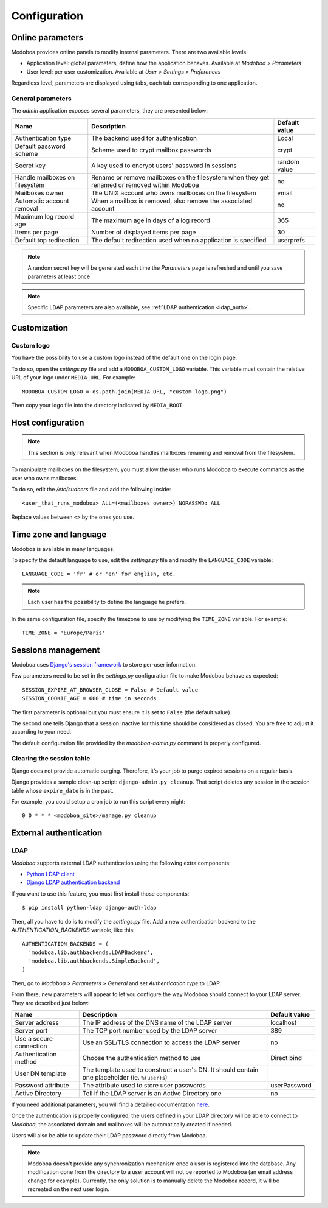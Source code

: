#############
Configuration
#############

*****************
Online parameters
*****************

Modoboa provides online panels to modify internal parameters. There
are two available levels:

* Application level: global parameters, define how the application
  behaves. Available at *Modoboa > Parameters*

* User level: per user customization. Available at *User > Settings >
  Preferences*
 
Regardless level, parameters are displayed using tabs, each tab
corresponding to one application.

.. _admin-params:

General parameters
==================

The *admin* application exposes several parameters, they are presented below:

+--------------------+--------------------+--------------------+
|Name                |Description         |Default value       |
+====================+====================+====================+
|Authentication type |The backend used for|Local               |
|                    |authentication      |                    |
+--------------------+--------------------+--------------------+
|Default password    |Scheme used to crypt|crypt               |
|scheme              |mailbox passwords   |                    |
+--------------------+--------------------+--------------------+
|Secret key          |A key used to       |random value        |
|                    |encrypt users'      |                    |
|                    |password in sessions|                    |
+--------------------+--------------------+--------------------+
|Handle mailboxes on |Rename or remove    |no                  |
|filesystem          |mailboxes on the    |                    |
|                    |filesystem when they|                    |
|                    |get renamed or      |                    |
|                    |removed within      |                    |
|                    |Modoboa             |                    |
+--------------------+--------------------+--------------------+
|Mailboxes owner     |The UNIX account who|vmail               |
|                    |owns mailboxes on   |                    |
|                    |the filesystem      |                    |
+--------------------+--------------------+--------------------+
|Automatic account   |When a mailbox is   |no                  |
|removal             |removed, also remove|                    |
|                    |the associated      |                    |
|                    |account             |                    |
+--------------------+--------------------+--------------------+
|Maximum log record  |The maximum age in  |365                 |
|age                 |days of a log record|                    |
+--------------------+--------------------+--------------------+
|Items per page      |Number of displayed |30                  |
|                    |items per page      |                    |
+--------------------+--------------------+--------------------+
|Default top         |The default         |userprefs           |
|redirection         |redirection used    |                    |
|                    |when no application |                    |
|                    |is specified        |                    |
+--------------------+--------------------+--------------------+

.. note::

   A random secret key will be generated each time the *Parameters*
   page is refreshed and until you save parameters at least once.

.. note::

   Specific LDAP parameters are also available, see :ref:`LDAP
   authentication <ldap_auth>`.

*************
Customization
*************

Custom logo
===========

You have the possibility to use a custom logo instead of the default
one on the login page.

To do so, open the *settings.py* file and add a
``MODOBOA_CUSTOM_LOGO`` variable. This variable must contain the
relative URL of your logo under ``MEDIA_URL``. For example::

  MODOBOA_CUSTOM_LOGO = os.path.join(MEDIA_URL, "custom_logo.png")

Then copy your logo file into the directory indicated by
``MEDIA_ROOT``.

******************
Host configuration
******************

.. note::

  This section is only relevant when Modoboa handles mailboxes
  renaming and removal from the filesystem.

To manipulate mailboxes on the filesystem, you must allow the user who
runs Modoboa to execute commands as the user who owns mailboxes.

To do so, edit the */etc/sudoers* file and add the following inside::

  <user_that_runs_modoboa> ALL=(<mailboxes owner>) NOPASSWD: ALL

Replace values between ``<>`` by the ones you use.

.. _timezone_lang:

**********************
Time zone and language
**********************

Modoboa is available in many languages.

To specify the default language to use, edit the *settings.py* file
and modify the ``LANGUAGE_CODE`` variable::

  LANGUAGE_CODE = 'fr' # or 'en' for english, etc.

.. note::

  Each user has the possibility to define the language he prefers.

In the same configuration file, specify the timezone to use by
modifying the ``TIME_ZONE`` variable. For example::

  TIME_ZONE = 'Europe/Paris'

*******************
Sessions management
*******************

Modoboa uses `Django's session framework
<https://docs.djangoproject.com/en/dev/topics/http/sessions/?from=olddocs>`_
to store per-user information.

Few parameters need to be set in the *settings.py* configuration
file to make Modoboa behave as expected::

  SESSION_EXPIRE_AT_BROWSER_CLOSE = False # Default value
  SESSION_COOKIE_AGE = 600 # time in seconds

The first parameter is optional but you must ensure it is set to
``False`` (the default value).

The second one tells Django that a session inactive for this time
should be considered as closed. You are free to adjust it according to
your need.

The default configuration file provided by the *modoboa-admin.py*
command is properly configured.

Clearing the session table
==========================

Django does not provide automatic purging. Therefore, it's your job to
purge expired sessions on a regular basis.

Django provides a sample clean-up script: ``django-admin.py
cleanup``. That script deletes any session in the session table whose
``expire_date`` is in the past.

For example, you could setup a cron job to run this script every night::

  0 0 * * * <modoboa_site>/manage.py cleanup

***********************
External authentication
***********************

.. _ldap_auth:

LDAP
====

*Modoboa* supports external LDAP authentication using the following extra components:

* `Python LDAP client <http://www.python-ldap.org/>`_
* `Django LDAP authentication backend <http://pypi.python.org/pypi/django-auth-ldap>`_

If you want to use this feature, you must first install those components::

  $ pip install python-ldap django-auth-ldap

Then, all you have to do is to modify the *settings.py* file. Add a
new authentication backend to the `AUTHENTICATION_BACKENDS` variable,
like this::

    AUTHENTICATION_BACKENDS = (
      'modoboa.lib.authbackends.LDAPBackend',
      'modoboa.lib.authbackends.SimpleBackend',
    )

Then, go to *Modoboa > Parameters > General* and set *Authentication
type* to LDAP.

From there, new parameters will appear to let you configure the way
Modoboa should connect to your LDAP server. They are described just below:

+--------------------+--------------------+--------------------+
|Name                |Description         |Default value       |
+====================+====================+====================+
|Server address      |The IP address of   |localhost           |
|                    |the DNS name of the |                    |
|                    |LDAP server         |                    |
+--------------------+--------------------+--------------------+
|Server port         |The TCP port number |389                 |
|                    |used by the LDAP    |                    |
|                    |server              |                    |
+--------------------+--------------------+--------------------+
|Use a secure        |Use an SSL/TLS      |no                  |
|connection          |connection to access|                    |
|                    |the LDAP server     |                    |
+--------------------+--------------------+--------------------+
|Authentication      |Choose the          |Direct bind         |
|method              |authentication      |                    |
|                    |method to use       |                    |
+--------------------+--------------------+--------------------+
|User DN template    |The template used to|                    |
|                    |construct a user's  |                    |
|                    |DN. It should       |                    |
|                    |contain one         |                    |
|                    |placeholder         |                    |
|                    |(ie. ``%(user)s``)  |                    |
+--------------------+--------------------+--------------------+
|Password attribute  |The attribute used  |userPassword        |
|                    |to store user       |                    |
|                    |passwords           |                    |
+--------------------+--------------------+--------------------+
|Active Directory    |Tell if the LDAP    |no                  |
|                    |server is an Active |                    |
|                    |Directory one       |                    |
+--------------------+--------------------+--------------------+

If you need additional parameters, you will find a detailled
documentation `here <http://packages.python.org/django-auth-ldap/>`_.

Once the authentication is properly configured, the users defined in
your LDAP directory will be able to connect to *Modoboa*, the associated
domain and mailboxes will be automatically created if needed.

Users will also be able to update their LDAP password directly from
Modoboa.

.. note:: 

   Modoboa doesn't provide any synchronization mechanism once a user
   is registered into the database. Any modification done from the
   directory to a user account will not be reported to Modoboa (an
   email address change for example). Currently, the only solution is
   to manually delete the Modoboa record, it will be recreated on the
   next user login.
